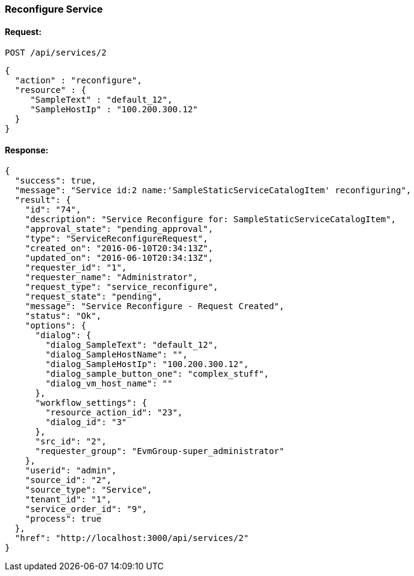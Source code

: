 
[[reconfigure-service]]
=== Reconfigure Service

==== Request:

----
POST /api/services/2
----

[source,json]
----
{
  "action" : "reconfigure",
  "resource" : {
     "SampleText" : "default_12",
     "SampleHostIp" : "100.200.300.12"
  }
}
----

==== Response:

[source,json]
----
{
  "success": true,
  "message": "Service id:2 name:'SampleStaticServiceCatalogItem' reconfiguring",
  "result": {
    "id": "74",
    "description": "Service Reconfigure for: SampleStaticServiceCatalogItem",
    "approval_state": "pending_approval",
    "type": "ServiceReconfigureRequest",
    "created_on": "2016-06-10T20:34:13Z",
    "updated_on": "2016-06-10T20:34:13Z",
    "requester_id": "1",
    "requester_name": "Administrator",
    "request_type": "service_reconfigure",
    "request_state": "pending",
    "message": "Service Reconfigure - Request Created",
    "status": "Ok",
    "options": {
      "dialog": {
        "dialog_SampleText": "default_12",
        "dialog_SampleHostName": "",
        "dialog_SampleHostIp": "100.200.300.12",
        "dialog_sample_button_one": "complex_stuff",
        "dialog_vm_host_name": ""
      },
      "workflow_settings": {
        "resource_action_id": "23",
        "dialog_id": "3"
      },
      "src_id": "2",
      "requester_group": "EvmGroup-super_administrator"
    },
    "userid": "admin",
    "source_id": "2",
    "source_type": "Service",
    "tenant_id": "1",
    "service_order_id": "9",
    "process": true
  },
  "href": "http://localhost:3000/api/services/2"
}
----

